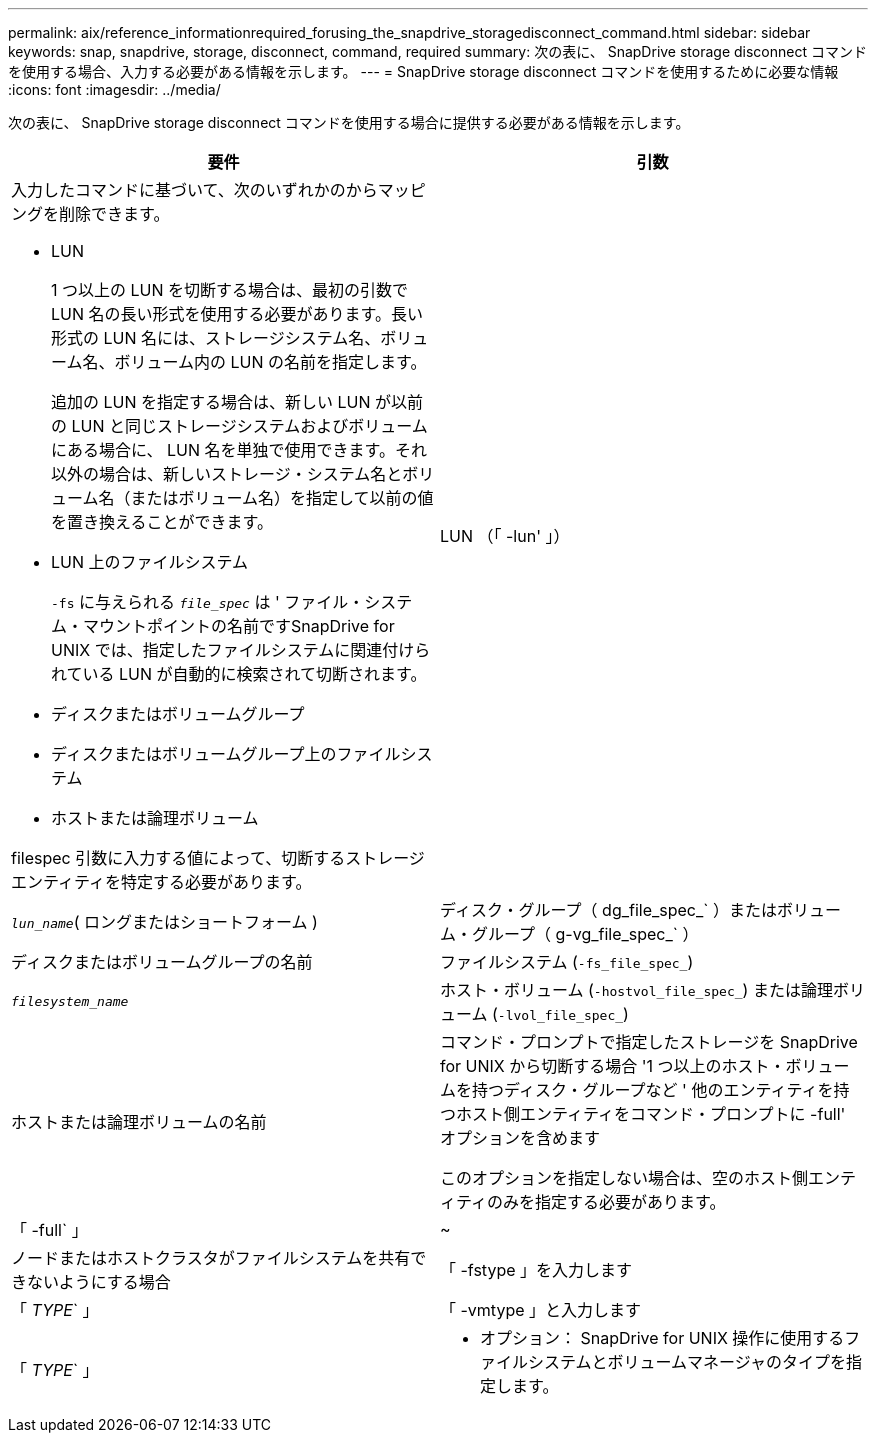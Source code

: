 ---
permalink: aix/reference_informationrequired_forusing_the_snapdrive_storagedisconnect_command.html 
sidebar: sidebar 
keywords: snap, snapdrive, storage, disconnect, command, required 
summary: 次の表に、 SnapDrive storage disconnect コマンドを使用する場合、入力する必要がある情報を示します。 
---
= SnapDrive storage disconnect コマンドを使用するために必要な情報
:icons: font
:imagesdir: ../media/


[role="lead"]
次の表に、 SnapDrive storage disconnect コマンドを使用する場合に提供する必要がある情報を示します。

|===
| 要件 | 引数 


 a| 
入力したコマンドに基づいて、次のいずれかのからマッピングを削除できます。

* LUN
+
1 つ以上の LUN を切断する場合は、最初の引数で LUN 名の長い形式を使用する必要があります。長い形式の LUN 名には、ストレージシステム名、ボリューム名、ボリューム内の LUN の名前を指定します。

+
追加の LUN を指定する場合は、新しい LUN が以前の LUN と同じストレージシステムおよびボリュームにある場合に、 LUN 名を単独で使用できます。それ以外の場合は、新しいストレージ・システム名とボリューム名（またはボリューム名）を指定して以前の値を置き換えることができます。

* LUN 上のファイルシステム
+
`-fs` に与えられる `_file_spec_` は ' ファイル・システム・マウントポイントの名前ですSnapDrive for UNIX では、指定したファイルシステムに関連付けられている LUN が自動的に検索されて切断されます。

* ディスクまたはボリュームグループ
* ディスクまたはボリュームグループ上のファイルシステム
* ホストまたは論理ボリューム


filespec 引数に入力する値によって、切断するストレージエンティティを特定する必要があります。



 a| 
LUN （「 -lun' 」）
 a| 
`_lun_name_`( ロングまたはショートフォーム )



 a| 
ディスク・グループ（ dg_file_spec_` ）またはボリューム・グループ（ g-vg_file_spec_` ）
 a| 
ディスクまたはボリュームグループの名前



 a| 
ファイルシステム (`-fs_file_spec_`)
 a| 
`_filesystem_name_`



 a| 
ホスト・ボリューム (`-hostvol_file_spec_`) または論理ボリューム (`-lvol_file_spec_`)
 a| 
ホストまたは論理ボリュームの名前



 a| 
コマンド・プロンプトで指定したストレージを SnapDrive for UNIX から切断する場合 '1 つ以上のホスト・ボリュームを持つディスク・グループなど ' 他のエンティティを持つホスト側エンティティをコマンド・プロンプトに -full' オプションを含めます

このオプションを指定しない場合は、空のホスト側エンティティのみを指定する必要があります。



 a| 
「 -full` 」
 a| 
~



 a| 
ノードまたはホストクラスタがファイルシステムを共有できないようにする場合



 a| 
「 -fstype 」を入力します
 a| 
「 _TYPE_` 」



 a| 
「 -vmtype 」と入力します
 a| 
「 _TYPE_` 」



 a| 
* オプション： SnapDrive for UNIX 操作に使用するファイルシステムとボリュームマネージャのタイプを指定します。

|===